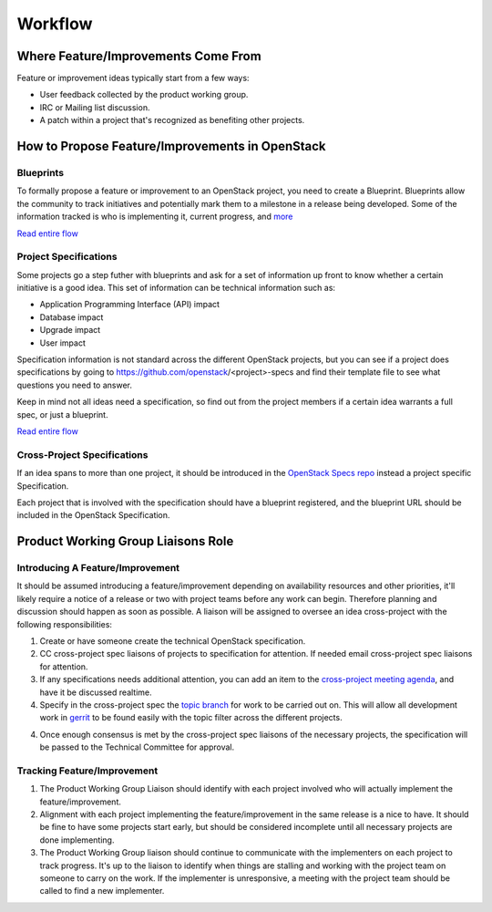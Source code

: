 Workflow
=======
Where Feature/Improvements Come From
------------------------------------
Feature or improvement ideas typically start from a few ways:

* User feedback collected by the product working group.
* IRC or Mailing list discussion.
* A patch within a project that's recognized as benefiting other projects.

How to Propose Feature/Improvements in OpenStack
-----------------------------------------------
Blueprints
^^^^^^^^^^
To formally propose a feature or improvement to an OpenStack project, you need
to create a Blueprint. Blueprints allow the community to track initiatives and
potentially mark them to a milestone in a release being developed. Some of the
information tracked is who is implementing it, current progress, and `more <https://wiki.openstack.org/wiki/Blueprints#Blueprints_reference>`_

`Read entire flow <https://wiki.openstack.org/wiki/Blueprints#Blueprints_only_lifecycle>`_

Project Specifications
^^^^^^^^^^^^^^^^^^^^^^
Some projects go a step futher with blueprints and ask for a set of information
up front to know whether a certain initiative is a good idea. This set of
information can be technical information such as:

* Application Programming Interface (API) impact
* Database impact
* Upgrade impact
* User impact

Specification information is not standard across the different OpenStack
projects, but you can see if a project does specifications by going to
https://github.com/openstack/<project>-specs and find their template file to
see what questions you need to answer.

Keep in mind not all ideas need a specification, so find out from the project
members if a certain idea warrants a full spec, or just a blueprint.

`Read entire flow <https://wiki.openstack.org/wiki/Blueprints#Spec_.2B_Blueprints_lifecycle>`_

Cross-Project Specifications
^^^^^^^^^^^^^^^^^^^^^^^^^^^^
If an idea spans to more than one project, it should be introduced in the
`OpenStack Specs repo <https://github.com/openstack/openstack-specs>`_ instead
a project specific Specification.

Each project that is involved with the specification should have a blueprint
registered, and the blueprint URL should be included in the OpenStack
Specification.

Product Working Group Liaisons Role
-----------------------------------
Introducing A Feature/Improvement
^^^^^^^^^^^^^^^^^^^^^^^^^^^^^^^^^
It should be assumed introducing a feature/improvement depending on
availability resources and other priorities, it'll likely require a notice of
a release or two with project teams before any work can begin. Therefore
planning and discussion should happen as soon as possible. A liaison will be
assigned to oversee an idea cross-project with the following responsibilities:

1. Create or have someone create the technical OpenStack specification.
2. CC cross-project spec liaisons of projects to specification for attention.
   If needed email cross-project spec liaisons for attention.
3. If any specifications needs additional attention, you can add an item to the
   `cross-project meeting agenda
   <https://wiki.openstack.org/wiki/Meetings/CrossProjectMeeting#Proposed_agenda>`_, 
   and have it be discussed realtime.
4. Specify in the cross-project spec the `topic branch
   <http://git-scm.com/book/en/v2/Git-Branching-Branching-Workflows#Topic-Branches>`_
   for work to be carried out on. This will allow all development work in
   `gerrit <https://review.openstack.org>`_ to be found easily with the topic
   filter across the different projects.
4. Once enough consensus is met by the cross-project spec liaisons of the
   necessary projects, the specification will be passed to the Technical
   Committee for approval.


Tracking Feature/Improvement
^^^^^^^^^^^^^^^^^^^^^^^^^^^^
1. The Product Working Group Liaison should identify with each project involved
   who will actually implement the feature/improvement.
2. Alignment with each project implementing the feature/improvement in the same
   release is a nice to have. It should be fine to have some projects start
   early, but should be considered incomplete until all necessary projects are
   done implementing.
3. The Product Working Group liaison should continue to communicate with the
   implementers on each project to track progress. It's up to the liaison to
   identify when things are stalling and working with the project team on
   someone to carry on the work. If the implementer is unresponsive, a meeting
   with the project team should be called to find a new implementer.
